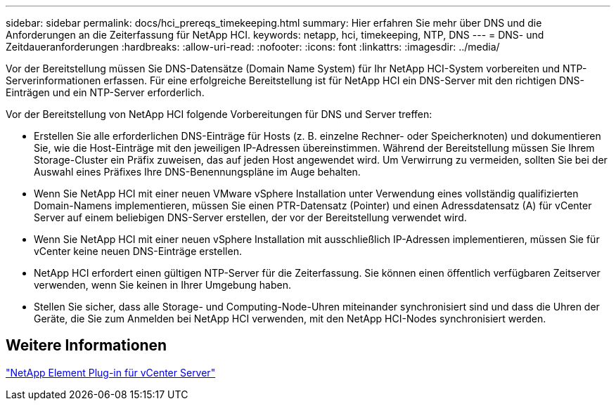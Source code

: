 ---
sidebar: sidebar 
permalink: docs/hci_prereqs_timekeeping.html 
summary: Hier erfahren Sie mehr über DNS und die Anforderungen an die Zeiterfassung für NetApp HCI. 
keywords: netapp, hci, timekeeping, NTP, DNS 
---
= DNS- und Zeitdaueranforderungen
:hardbreaks:
:allow-uri-read: 
:nofooter: 
:icons: font
:linkattrs: 
:imagesdir: ../media/


[role="lead"]
Vor der Bereitstellung müssen Sie DNS-Datensätze (Domain Name System) für Ihr NetApp HCI-System vorbereiten und NTP-Serverinformationen erfassen. Für eine erfolgreiche Bereitstellung ist für NetApp HCI ein DNS-Server mit den richtigen DNS-Einträgen und ein NTP-Server erforderlich.

Vor der Bereitstellung von NetApp HCI folgende Vorbereitungen für DNS und Server treffen:

* Erstellen Sie alle erforderlichen DNS-Einträge für Hosts (z. B. einzelne Rechner- oder Speicherknoten) und dokumentieren Sie, wie die Host-Einträge mit den jeweiligen IP-Adressen übereinstimmen. Während der Bereitstellung müssen Sie Ihrem Storage-Cluster ein Präfix zuweisen, das auf jeden Host angewendet wird. Um Verwirrung zu vermeiden, sollten Sie bei der Auswahl eines Präfixes Ihre DNS-Benennungspläne im Auge behalten.
* Wenn Sie NetApp HCI mit einer neuen VMware vSphere Installation unter Verwendung eines vollständig qualifizierten Domain-Namens implementieren, müssen Sie einen PTR-Datensatz (Pointer) und einen Adressdatensatz (A) für vCenter Server auf einem beliebigen DNS-Server erstellen, der vor der Bereitstellung verwendet wird.
* Wenn Sie NetApp HCI mit einer neuen vSphere Installation mit ausschließlich IP-Adressen implementieren, müssen Sie für vCenter keine neuen DNS-Einträge erstellen.
* NetApp HCI erfordert einen gültigen NTP-Server für die Zeiterfassung. Sie können einen öffentlich verfügbaren Zeitserver verwenden, wenn Sie keinen in Ihrer Umgebung haben.
* Stellen Sie sicher, dass alle Storage- und Computing-Node-Uhren miteinander synchronisiert sind und dass die Uhren der Geräte, die Sie zum Anmelden bei NetApp HCI verwenden, mit den NetApp HCI-Nodes synchronisiert werden.




== Weitere Informationen

https://docs.netapp.com/us-en/vcp/index.html["NetApp Element Plug-in für vCenter Server"^]
